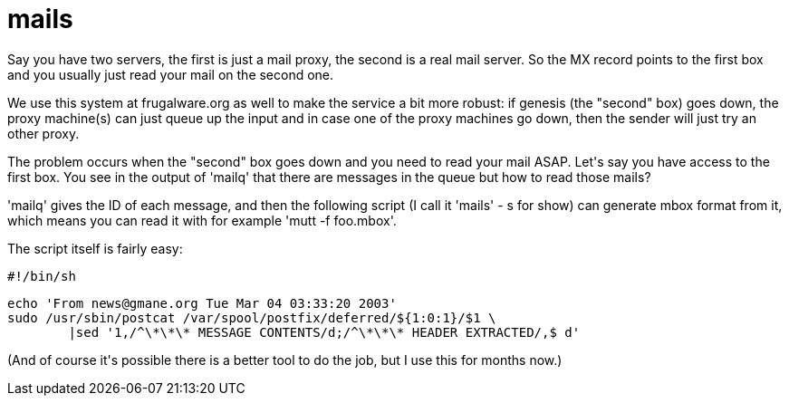 = mails

:slug: mails
:category: hacking
:tags: en
:date: 2010-01-11T00:43:20Z
++++
<p>Say you have two servers, the first is just a mail proxy, the second is a real mail server. So the MX record points to the first box and you usually just read your mail on the second one.</p><p>We use this system at frugalware.org as well to make the service a bit more robust: if genesis (the "second" box) goes down, the proxy machine(s) can just queue up the input and in case one of the proxy machines go down, then the sender will just try an other proxy.</p><p>The problem occurs when the "second" box goes down and you need to read your mail ASAP. Let's say you have access to the first box. You see in the output of 'mailq' that there are messages in the queue but how to read those mails?</p><p>'mailq' gives the ID of each message, and then the following script (I call it 'mails' - s for show) can generate mbox format from it, which means you can read it with for example 'mutt -f foo.mbox'.</p><p>The script itself is fairly easy:</p><p><pre>
#!/bin/sh</p><p>echo 'From news@gmane.org Tue Mar 04 03:33:20 2003'
sudo /usr/sbin/postcat /var/spool/postfix/deferred/${1:0:1}/$1 \
        |sed '1,/^\*\*\* MESSAGE CONTENTS/d;/^\*\*\* HEADER EXTRACTED/,$ d'
</pre></p><p>(And of course it's possible there is a better tool to do the job, but I use this for months now.)</p>
++++
